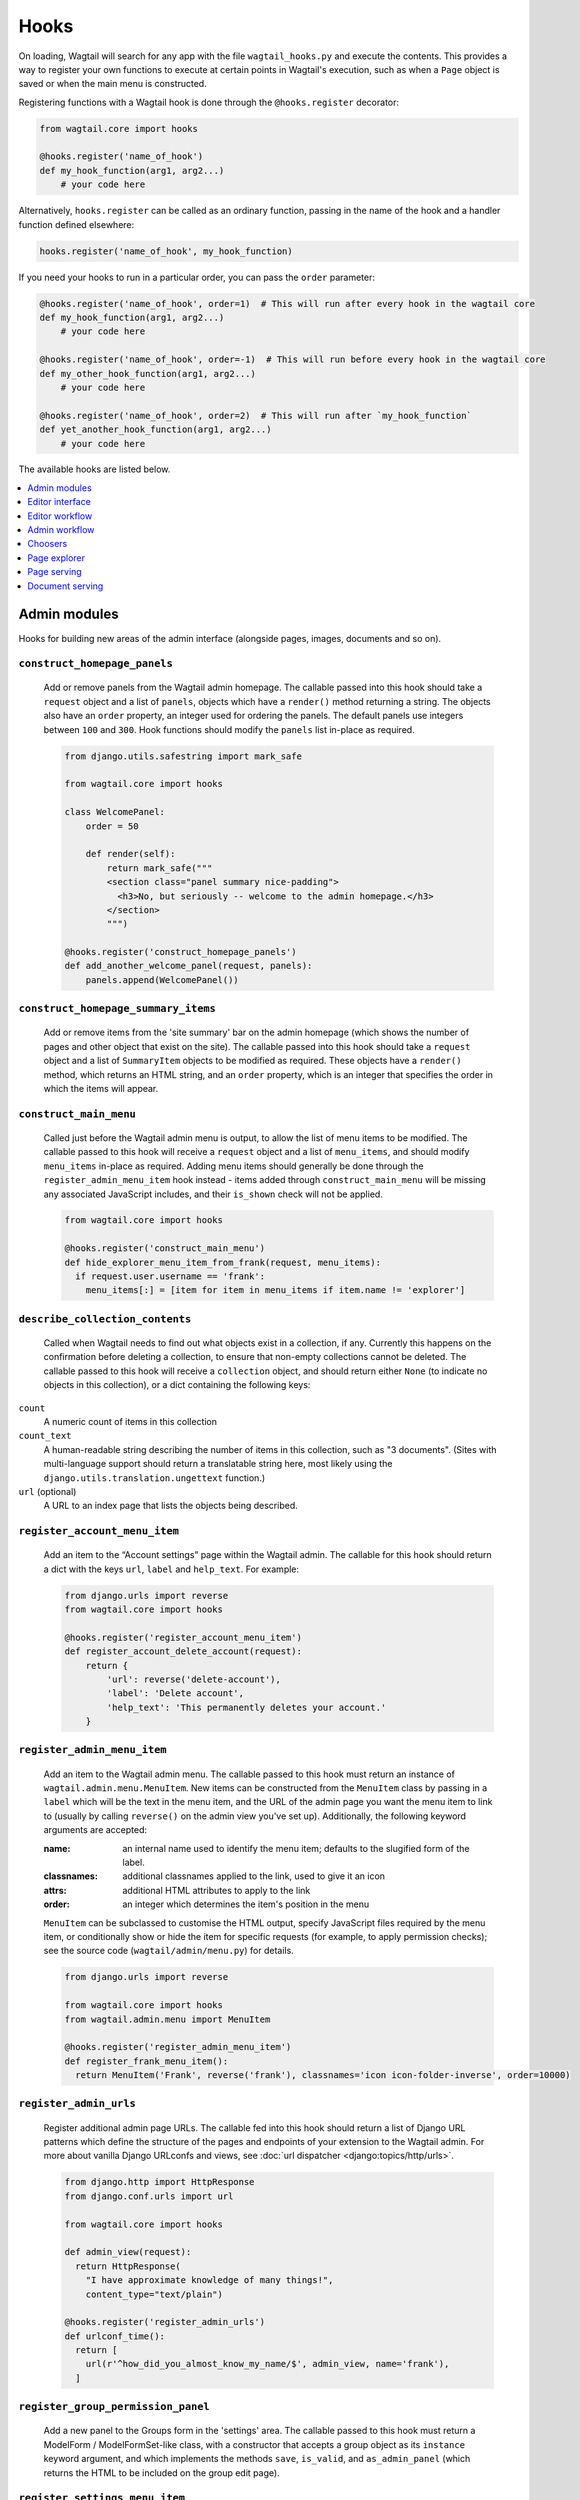 
.. _admin_hooks:

Hooks
=====

On loading, Wagtail will search for any app with the file ``wagtail_hooks.py`` and execute the contents. This provides a way to register your own functions to execute at certain points in Wagtail's execution, such as when a ``Page`` object is saved or when the main menu is constructed.

Registering functions with a Wagtail hook is done through the ``@hooks.register`` decorator:

.. code-block:: python

  from wagtail.core import hooks

  @hooks.register('name_of_hook')
  def my_hook_function(arg1, arg2...)
      # your code here


Alternatively, ``hooks.register`` can be called as an ordinary function, passing in the name of the hook and a handler function defined elsewhere:

.. code-block:: python

  hooks.register('name_of_hook', my_hook_function)

If you need your hooks to run in a particular order, you can pass the ``order`` parameter:

.. code-block:: python

  @hooks.register('name_of_hook', order=1)  # This will run after every hook in the wagtail core
  def my_hook_function(arg1, arg2...)
      # your code here

  @hooks.register('name_of_hook', order=-1)  # This will run before every hook in the wagtail core
  def my_other_hook_function(arg1, arg2...)
      # your code here

  @hooks.register('name_of_hook', order=2)  # This will run after `my_hook_function`
  def yet_another_hook_function(arg1, arg2...)
      # your code here

The available hooks are listed below.

.. contents::
    :local:
    :depth: 1


Admin modules
-------------

Hooks for building new areas of the admin interface (alongside pages, images, documents and so on).

.. _construct_homepage_panels:

``construct_homepage_panels``
~~~~~~~~~~~~~~~~~~~~~~~~~~~~~

  Add or remove panels from the Wagtail admin homepage. The callable passed into this hook should take a ``request`` object and a list of ``panels``, objects which have a ``render()`` method returning a string. The objects also have an ``order`` property, an integer used for ordering the panels. The default panels use integers between ``100`` and ``300``. Hook functions should modify the ``panels`` list in-place as required.

  .. code-block:: python

    from django.utils.safestring import mark_safe

    from wagtail.core import hooks

    class WelcomePanel:
        order = 50

        def render(self):
            return mark_safe("""
            <section class="panel summary nice-padding">
              <h3>No, but seriously -- welcome to the admin homepage.</h3>
            </section>
            """)

    @hooks.register('construct_homepage_panels')
    def add_another_welcome_panel(request, panels):
        panels.append(WelcomePanel())


.. _construct_homepage_summary_items:

``construct_homepage_summary_items``
~~~~~~~~~~~~~~~~~~~~~~~~~~~~~~~~~~~~

  Add or remove items from the 'site summary' bar on the admin homepage (which shows the number of pages and other object that exist on the site). The callable passed into this hook should take a ``request`` object and a list of ``SummaryItem`` objects to be modified as required. These objects have a ``render()`` method, which returns an HTML string, and an ``order`` property, which is an integer that specifies the order in which the items will appear.


.. _construct_main_menu:

``construct_main_menu``
~~~~~~~~~~~~~~~~~~~~~~~

  Called just before the Wagtail admin menu is output, to allow the list of menu items to be modified. The callable passed to this hook will receive a ``request`` object and a list of ``menu_items``, and should modify ``menu_items`` in-place as required. Adding menu items should generally be done through the ``register_admin_menu_item`` hook instead - items added through ``construct_main_menu`` will be missing any associated JavaScript includes, and their ``is_shown`` check will not be applied.

  .. code-block:: python

    from wagtail.core import hooks

    @hooks.register('construct_main_menu')
    def hide_explorer_menu_item_from_frank(request, menu_items):
      if request.user.username == 'frank':
        menu_items[:] = [item for item in menu_items if item.name != 'explorer']


.. _describe_collection_contents:

``describe_collection_contents``
~~~~~~~~~~~~~~~~~~~~~~~~~~~~~~~~

  Called when Wagtail needs to find out what objects exist in a collection, if any. Currently this happens on the confirmation before deleting a collection, to ensure that non-empty collections cannot be deleted. The callable passed to this hook will receive a ``collection`` object, and should return either ``None`` (to indicate no objects in this collection), or a dict containing the following keys:

``count``
  A numeric count of items in this collection

``count_text``
  A human-readable string describing the number of items in this collection, such as "3 documents". (Sites with multi-language support should return a translatable string here, most likely using the ``django.utils.translation.ungettext`` function.)

``url`` (optional)
  A URL to an index page that lists the objects being described.

.. _register_account_menu_item:

``register_account_menu_item``
~~~~~~~~~~~~~~~~~~~~~~~~~~~~~~

  Add an item to the “Account settings” page within the Wagtail admin.
  The callable for this hook should return a dict with the keys
  ``url``, ``label`` and ``help_text``. For example:

  .. code-block:: python

    from django.urls import reverse
    from wagtail.core import hooks

    @hooks.register('register_account_menu_item')
    def register_account_delete_account(request):
        return {
            'url': reverse('delete-account'),
            'label': 'Delete account',
            'help_text': 'This permanently deletes your account.'
        }



.. _register_admin_menu_item:

``register_admin_menu_item``
~~~~~~~~~~~~~~~~~~~~~~~~~~~~

  Add an item to the Wagtail admin menu. The callable passed to this hook must return an instance of ``wagtail.admin.menu.MenuItem``. New items can be constructed from the ``MenuItem`` class by passing in a ``label`` which will be the text in the menu item, and the URL of the admin page you want the menu item to link to (usually by calling ``reverse()`` on the admin view you've set up). Additionally, the following keyword arguments are accepted:

  :name: an internal name used to identify the menu item; defaults to the slugified form of the label.
  :classnames: additional classnames applied to the link, used to give it an icon
  :attrs: additional HTML attributes to apply to the link
  :order: an integer which determines the item's position in the menu

  ``MenuItem`` can be subclassed to customise the HTML output, specify JavaScript files required by the menu item, or conditionally show or hide the item for specific requests (for example, to apply permission checks); see the source code (``wagtail/admin/menu.py``) for details.

  .. code-block:: python

    from django.urls import reverse

    from wagtail.core import hooks
    from wagtail.admin.menu import MenuItem

    @hooks.register('register_admin_menu_item')
    def register_frank_menu_item():
      return MenuItem('Frank', reverse('frank'), classnames='icon icon-folder-inverse', order=10000)


.. _register_admin_urls:

``register_admin_urls``
~~~~~~~~~~~~~~~~~~~~~~~

  Register additional admin page URLs. The callable fed into this hook should return a list of Django URL patterns which define the structure of the pages and endpoints of your extension to the Wagtail admin. For more about vanilla Django URLconfs and views, see :doc:`url dispatcher <django:topics/http/urls>`.

  .. code-block:: python

    from django.http import HttpResponse
    from django.conf.urls import url

    from wagtail.core import hooks

    def admin_view(request):
      return HttpResponse(
        "I have approximate knowledge of many things!",
        content_type="text/plain")

    @hooks.register('register_admin_urls')
    def urlconf_time():
      return [
        url(r'^how_did_you_almost_know_my_name/$', admin_view, name='frank'),
      ]


.. _register_group_permission_panel:

``register_group_permission_panel``
~~~~~~~~~~~~~~~~~~~~~~~~~~~~~~~~~~~

  Add a new panel to the Groups form in the 'settings' area. The callable passed to this hook must return a ModelForm / ModelFormSet-like class, with a constructor that accepts a group object as its ``instance`` keyword argument, and which implements the methods ``save``, ``is_valid``, and ``as_admin_panel`` (which returns the HTML to be included on the group edit page).


.. _register_settings_menu_item:

``register_settings_menu_item``
~~~~~~~~~~~~~~~~~~~~~~~~~~~~~~~

  As ``register_admin_menu_item``, but registers menu items into the 'Settings' sub-menu rather than the top-level menu.


.. _construct_settings_menu:

``construct_settings_menu``
~~~~~~~~~~~~~~~~~~~~~~~~~~~

  As ``construct_main_menu``, but modifies the 'Settings' sub-menu rather than the top-level menu.


.. _register_admin_search_area:

``register_admin_search_area``
~~~~~~~~~~~~~~~~~~~~~~~~~~~~~~

  Add an item to the Wagtail admin search "Other Searches". Behaviour of this hook is similar to ``register_admin_menu_item``. The callable passed to this hook must return an instance of ``wagtail.admin.search.SearchArea``. New items can be constructed from the ``SearchArea`` class by passing the following parameters:

  :label: text displayed in the "Other Searches" option box.
  :name: an internal name used to identify the search option; defaults to the slugified form of the label.
  :url: the URL of the target search page.
  :classnames: additional CSS classnames applied to the link, used to give it an icon.
  :attrs: additional HTML attributes to apply to the link.
  :order: an integer which determines the item's position in the list of options.

  Setting the URL can be achieved using reverse() on the target search page. The GET parameter 'q' will be appended to the given URL.

  A template tag, ``search_other`` is provided by the ``wagtailadmin_tags`` template module. This tag takes a single, optional parameter, ``current``, which allows you to specify the ``name`` of the search option currently active. If the parameter is not given, the hook defaults to a reverse lookup of the page's URL for comparison against the ``url`` parameter.


  ``SearchArea`` can be subclassed to customise the HTML output, specify JavaScript files required by the option, or conditionally show or hide the item for specific requests (for example, to apply permission checks); see the source code (``wagtail/admin/search.py``) for details.

  .. code-block:: python

    from django.urls import reverse
    from wagtail.core import hooks
    from wagtail.admin.search import SearchArea

    @hooks.register('register_admin_search_area')
    def register_frank_search_area():
        return SearchArea('Frank', reverse('frank'), classnames='icon icon-folder-inverse', order=10000)


.. _register_permissions:

``register_permissions``
~~~~~~~~~~~~~~~~~~~~~~~~

  Return a QuerySet of ``Permission`` objects to be shown in the Groups administration area.


.. _filter_form_submissions_for_user:

``filter_form_submissions_for_user``
~~~~~~~~~~~~~~~~~~~~~~~~~~~~~~~~~~~~

  Allows access to form submissions to be customised on a per-user, per-form basis.

  This hook takes two parameters:
   - The user attempting to access form submissions
   - A ``QuerySet`` of form pages

  The hook must return a ``QuerySet`` containing a subset of these form pages which the user is allowed to access the submissions for.

  For example, to prevent non-superusers from accessing form submissions:

  .. code-block:: python

    from wagtail.core import hooks


    @hooks.register('filter_form_submissions_for_user')
    def construct_forms_for_user(user, queryset):
        if not user.is_superuser:
            queryset = queryset.none()

        return queryset



Editor interface
----------------

Hooks for customising the editing interface for pages and snippets.


.. _register_rich_text_features:

``register_rich_text_features``
~~~~~~~~~~~~~~~~~~~~~~~~~~~~~~~

  Rich text fields in Wagtail work with a list of 'feature' identifiers that determine which editing controls are available in the editor, and which elements are allowed in the output; for example, a rich text field defined as ``RichTextField(features=['h2', 'h3', 'bold', 'italic', 'link'])`` would allow headings, bold / italic formatting and links, but not (for example) bullet lists or images. The ``register_rich_text_features`` hook allows new feature identifiers to be defined - see :ref:`rich_text_features` for details.


.. _insert_editor_css:

``insert_editor_css``
~~~~~~~~~~~~~~~~~~~~~

  Add additional CSS files or snippets to the page editor.

  .. code-block:: python

    from django.templatetags.static import static
    from django.utils.html import format_html

    from wagtail.core import hooks

    @hooks.register('insert_editor_css')
    def editor_css():
        return format_html(
            '<link rel="stylesheet" href="{}">',
            static('demo/css/vendor/font-awesome/css/font-awesome.min.css')
        )


.. _insert_global_admin_css:

``insert_global_admin_css``
~~~~~~~~~~~~~~~~~~~~~~~~~~~

  Add additional CSS files or snippets to all admin pages.

  .. code-block:: python

    from django.utils.html import format_html
    from django.templatetags.static import static

    from wagtail.core import hooks

    @hooks.register('insert_global_admin_css')
    def global_admin_css():
        return format_html('<link rel="stylesheet" href="{}">', static('my/wagtail/theme.css'))


.. _insert_editor_js:

``insert_editor_js``
~~~~~~~~~~~~~~~~~~~~

  Add additional JavaScript files or code snippets to the page editor.

  .. code-block:: python

    from django.utils.html import format_html, format_html_join
    from django.templatetags.static import static

    from wagtail.core import hooks

    @hooks.register('insert_editor_js')
    def editor_js():
        js_files = [
            'demo/js/jquery.raptorize.1.0.js',
        ]
        js_includes = format_html_join('\n', '<script src="{0}"></script>',
            ((static(filename),) for filename in js_files)
        )
        return js_includes + format_html(
            """
            <script>
                $(function() {
                    $('button').raptorize();
                });
            </script>
            """
        )


.. _insert_global_admin_js:

``insert_global_admin_js``
~~~~~~~~~~~~~~~~~~~~~~~~~~

  Add additional JavaScript files or code snippets to all admin pages.

  .. code-block:: python

    from django.utils.html import format_html

    from wagtail.core import hooks

    @hooks.register('insert_global_admin_js')
    def global_admin_js():
        return format_html(
            '<script src="https://cdnjs.cloudflare.com/ajax/libs/three.js/r74/three.js"></script>',
        )


Editor workflow
---------------

Hooks for customising the way users are directed through the process of creating page content.


.. _after_create_page:

``after_create_page``
~~~~~~~~~~~~~~~~~~~~~

  Do something with a ``Page`` object after it has been saved to the database (as a published page or a revision). The callable passed to this hook should take a ``request`` object and a ``page`` object. The function does not have to return anything, but if an object with a ``status_code`` property is returned, Wagtail will use it as a response object. By default, Wagtail will instead redirect to the Explorer page for the new page's parent.

  .. code-block:: python

    from django.http import HttpResponse

    from wagtail.core import hooks

    @hooks.register('after_create_page')
    def do_after_page_create(request, page):
        return HttpResponse("Congrats on making content!", content_type="text/plain")


.. _before_create_page:

``before_create_page``
~~~~~~~~~~~~~~~~~~~~~~

  Called at the beginning of the "create page" view passing in the request, the parent page and page model class.

  The function does not have to return anything, but if an object with a ``status_code`` property is returned, Wagtail will use it as a response object and skip the rest of the view.

  Unlike, ``after_create_page``, this is run both for both ``GET`` and ``POST`` requests.

  This can be used to completely override the editor on a per-view basis:

  .. code-block:: python

    from wagtail.core import hooks

    from .models import AwesomePage
    from .admin_views import edit_awesome_page

    @hooks.register('before_create_page')
    def before_create_page(request, parent_page, page_class):
        # Use a custom create view for the AwesomePage model
        if page_class == AwesomePage:
            return create_awesome_page(request, parent_page)

.. _after_delete_page:

``after_delete_page``
~~~~~~~~~~~~~~~~~~~~~

  Do something after a ``Page`` object is deleted. Uses the same behaviour as ``after_create_page``.


.. _before_delete_page:

``before_delete_page``
~~~~~~~~~~~~~~~~~~~~~~

  Called at the beginning of the "delete page" view passing in the request and the page object.

  Uses the same behaviour as ``before_create_page``.


.. _after_edit_page:

``after_edit_page``
~~~~~~~~~~~~~~~~~~~

  Do something with a ``Page`` object after it has been updated. Uses the same behaviour as ``after_create_page``.


.. _before_edit_page:

``before_edit_page``
~~~~~~~~~~~~~~~~~~~~~

  Called at the beginning of the "edit page" view passing in the request and the page object.

  Uses the same behaviour as ``before_create_page``.


.. _after_copy_page:

``after_copy_page``
~~~~~~~~~~~~~~~~~~~

  Do something with a ``Page`` object after it has been copied passing in the request, page object and the new copied page. Uses the same behaviour as ``after_create_page``.


.. _before_copy_page:

``before_copy_page``
~~~~~~~~~~~~~~~~~~~~~

  Called at the beginning of the "copy page" view passing in the request and the page object.

  Uses the same behaviour as ``before_create_page``.

.. _after_move_page:

``after_move_page``
~~~~~~~~~~~~~~~~~~~

  Do something with a ``Page`` object after it has been moved passing in the request and page object. Uses the same behaviour as ``after_create_page``.


.. _before_move_page:

``before_move_page``
~~~~~~~~~~~~~~~~~~~~~

  Called at the beginning of the "move page" view passing in the request, the page object and the destination page object.

  Uses the same behaviour as ``before_create_page``.

.. _register_page_action_menu_item:

``register_page_action_menu_item``
~~~~~~~~~~~~~~~~~~~~~~~~~~~~~~~~~~

  Add an item to the popup menu of actions on the page creation and edit views. The callable passed to this hook must return an instance of ``wagtail.admin.action_menu.ActionMenuItem``. The following attributes and methods are available to be overridden on subclasses of ``ActionMenuItem``:

  :order: an integer (default 100) which determines the item's position in the menu. Can also be passed as a keyword argument to the object constructor
  :label: the displayed text of the menu item
  :get_url: a method which returns a URL for the menu item to link to; by default, returns ``None`` which causes the menu item to behave as a form submit button instead
  :name: value of the ``name`` attribute of the submit button, if no URL is specified
  :is_shown: a method which returns a boolean indicating whether the menu item should be shown; by default, true except when editing a locked page
  :template: path to a template to render to produce the menu item HTML
  :get_context: a method that returns a context dictionary to pass to the template
  :render_html: a method that returns the menu item HTML; by default, renders ``template`` with the context returned from ``get_context``
  :Media: an inner class defining Javascript and CSS to import when this menu item is shown - see `Django form media <https://docs.djangoproject.com/en/stable/topics/forms/media/>`_

  The ``get_url``, ``is_shown``, ``get_context`` and ``render_html`` methods all accept a request object and a context dictionary containing the following fields:

  :view: name of the current view: ``'create'``, ``'edit'`` or ``'revisions_revert'``
  :page: For ``view`` = ``'edit'`` or ``'revisions_revert'``, the page being edited
  :parent_page: For ``view`` = ``'create'``, the parent page of the page being created
  :user_page_permissions: a ``UserPagePermissionsProxy`` object for the current user, to test permissions against

  .. code-block:: python

    from wagtail.core import hooks
    from wagtail.admin.action_menu import ActionMenuItem

    class GuacamoleMenuItem(ActionMenuItem):
        name = 'action-guacamole'
        label = "Guacamole"

        def get_url(self, request, context):
            return "https://www.youtube.com/watch?v=dNJdJIwCF_Y"


    @hooks.register('register_page_action_menu_item')
    def register_guacamole_menu_item():
        return GuacamoleMenuItem(order=10)


.. _construct_page_action_menu:

``construct_page_action_menu``
~~~~~~~~~~~~~~~~~~~~~~~~~~~~~~

  Modify the final list of action menu items on the page creation and edit views. The callable passed to this hook receives a list of ``ActionMenuItem`` objects, a request object and a context dictionary as per ``register_page_action_menu_item``, and should modify the list of menu items in-place.


  .. code-block:: python

    @hooks.register('construct_page_action_menu')
    def remove_submit_to_moderator_option(menu_items, request, context):
        menu_items[:] = [item for item in menu_items if item.name != 'action-submit']


.. _construct_page_action_menu:

  Can also be used to customize default action menu button. The last item in menu_item variable is chosen as the default action. An example on changing the default to publish can be seen below.

  .. code-block:: python

    from wagtail.admin.action_menu import UnpublishMenuItem, DeleteMenuItem, SubmitForModerationMenuItem, SaveDraftMenuItem, PublishMenuItem

    @hooks.register('construct_page_action_menu')
    def make_publish_default_action(menu_items, request, context):
        menu_items[:] = [
            UnpublishMenuItem(order=10),
            DeleteMenuItem(order=20),
            SubmitForModerationMenuItem(order=30),
            SaveDraftMenuItem(order=40),
            PublishMenuItem(order=50),
        ]


.. construct_page_listing_buttons:

``construct_page_listing_buttons``
~~~~~~~~~~~~~~~~~~~~~~~~~~~~~~~~~~

  Modify the final list of page listing buttons in the page explorer. The
  callable passed to this hook receives a list of ``Button`` objects, a request
  object and a context dictionary as per ``register_page_action_menu_item``,
  and should modify the list of menu items in-place.

  .. code-block:: python

    @hooks.register('construct_page_listing_buttons')
    def remove_page_listing_button_item(buttons, page, page_perms, is_parent=False, context=None):
        if is_parent:
            buttons.pop() # removes the last 'more' dropdown button on the parent page listing buttons


.. _construct_wagtail_userbar:

``construct_wagtail_userbar``
~~~~~~~~~~~~~~~~~~~~~~~~~~~~~

  Add or remove items from the wagtail userbar. Add, edit, and moderation tools are provided by default. The callable passed into the hook must take the ``request`` object and a list of menu objects, ``items``. The menu item objects must have a ``render`` method which can take a ``request`` object and return the HTML string representing the menu item. See the userbar templates and menu item classes for more information.

  .. code-block:: python

    from wagtail.core import hooks

    class UserbarPuppyLinkItem:
        def render(self, request):
            return '<li><a href="http://cuteoverload.com/tag/puppehs/" ' \
                + 'target="_parent" class="action icon icon-wagtail">Puppies!</a></li>'

    @hooks.register('construct_wagtail_userbar')
    def add_puppy_link_item(request, items):
        return items.append( UserbarPuppyLinkItem() )


Admin workflow
--------------
Hooks for customising the way admins are directed through the process of editing users.


.. _after_create_user:

``after_create_user``
~~~~~~~~~~~~~~~~~~~~~

  Do something with a ``User`` object after it has been saved to the database.  The callable passed to this hook should take a ``request`` object and a ``user`` object. The function does not have to return anything, but if an object with a ``status_code`` property is returned, Wagtail will use it as a response object. By default, Wagtail will instead redirect to the User index page.

  .. code-block:: python

    from django.http import HttpResponse

    from wagtail.core import hooks

    @hooks.register('after_create_user')
    def do_after_page_create(request, user):
        return HttpResponse("Congrats on creating a new user!", content_type="text/plain")


.. _before_create_user:

``before_create_user``
~~~~~~~~~~~~~~~~~~~~~~

  Called at the beginning of the "create user" view passing in the request.

  The function does not have to return anything, but if an object with a ``status_code`` property is returned, Wagtail will use it as a response object and skip the rest of the view.

  Unlike, ``after_create_user``, this is run both for both ``GET`` and ``POST`` requests.

  This can be used to completely override the user editor on a per-view basis:

  .. code-block:: python

    from django.http import HttpResponse

    from wagtail.core import hooks

    from .models import AwesomePage
    from .admin_views import edit_awesome_page

    @hooks.register('before_create_user')
    def before_create_page(request):
        return HttpResponse("A user creation form", content_type="text/plain")



.. _after_delete_user:

``after_delete_user``
~~~~~~~~~~~~~~~~~~~~~

  Do something after a ``User`` object is deleted. Uses the same behaviour as ``after_create_user``.


.. _before_delete_user:

``before_delete_user``
~~~~~~~~~~~~~~~~~~~~~~

  Called at the beginning of the "delete user" view passing in the request and the user object.

  Uses the same behaviour as ``before_create_user``.


.. _after_edit_user:

``after_edit_user``
~~~~~~~~~~~~~~~~~~~

  Do something with a ``User`` object after it has been updated. Uses the same behaviour as ``after_create_user``.


.. _before_edit_user:

``before_edit_user``
~~~~~~~~~~~~~~~~~~~~~

  Called at the beginning of the "edit user" view passing in the request and the user object.

  Uses the same behaviour as ``before_create_user``.

Choosers
--------

.. _construct_page_chooser_queryset:

``construct_page_chooser_queryset``
~~~~~~~~~~~~~~~~~~~~~~~~~~~~~~~~~~~

  Called when rendering the page chooser view, to allow the page listing QuerySet to be customised. The callable passed into the hook will receive the current page QuerySet and the request object, and must return a Page QuerySet (either the original one, or a new one).

  .. code-block:: python

    from wagtail.core import hooks

    @hooks.register('construct_page_chooser_queryset')
    def show_my_pages_only(pages, request):
        # Only show own pages
        pages = pages.filter(owner=request.user)

        return pages


.. _construct_document_chooser_queryset:

``construct_document_chooser_queryset``
~~~~~~~~~~~~~~~~~~~~~~~~~~~~~~~~~~~~~~~

  Called when rendering the document chooser view, to allow the document listing QuerySet to be customised. The callable passed into the hook will receive the current document QuerySet and the request object, and must return a Document QuerySet (either the original one, or a new one).

  .. code-block:: python

    from wagtail.core import hooks

    @hooks.register('construct_document_chooser_queryset')
    def show_my_uploaded_documents_only(documents, request):
        # Only show uploaded documents
        documents = documents.filter(uploaded_by_user=request.user)

        return documents


.. _construct_image_chooser_queryset:

``construct_image_chooser_queryset``
~~~~~~~~~~~~~~~~~~~~~~~~~~~~~~~~~~~~

  Called when rendering the image chooser view, to allow the image listing QuerySet to be customised. The callable passed into the hook will receive the current image QuerySet and the request object, and must return an Image QuerySet (either the original one, or a new one).

  .. code-block:: python

    from wagtail.core import hooks

    @hooks.register('construct_image_chooser_queryset')
    def show_my_uploaded_images_only(images, request):
        # Only show uploaded images
        images = images.filter(uploaded_by_user=request.user)

        return images


Page explorer
-------------

.. _construct_explorer_page_queryset:

``construct_explorer_page_queryset``
~~~~~~~~~~~~~~~~~~~~~~~~~~~~~~~~~~~~

  Called when rendering the page explorer view, to allow the page listing QuerySet to be customised. The callable passed into the hook will receive the parent page object, the current page QuerySet, and the request object, and must return a Page QuerySet (either the original one, or a new one).

  .. code-block:: python

    from wagtail.core import hooks

    @hooks.register('construct_explorer_page_queryset')
    def show_my_profile_only(parent_page, pages, request):
        # If we're in the 'user-profiles' section, only show the user's own profile
        if parent_page.slug == 'user-profiles':
            pages = pages.filter(owner=request.user)

        return pages


.. _register_page_listing_buttons:

``register_page_listing_buttons``
~~~~~~~~~~~~~~~~~~~~~~~~~~~~~~~~~

  Add buttons to the actions list for a page in the page explorer. This is useful when adding custom actions to the listing, such as translations or a complex workflow.

  This example will add a simple button to the listing:

  .. code-block:: python

    from wagtail.admin import widgets as wagtailadmin_widgets

    @hooks.register('register_page_listing_buttons')
    def page_listing_buttons(page, page_perms, is_parent=False):
        yield wagtailadmin_widgets.PageListingButton(
            'A page listing button',
            '/goes/to/a/url/',
            priority=10
        )

  The ``priority`` argument controls the order the buttons are displayed in. Buttons are ordered from low to high priority, so a button with ``priority=10`` will be displayed before a button with ``priority=20``.


.. register_page_listing_more_buttons:

``register_page_listing_more_buttons``
~~~~~~~~~~~~~~~~~~~~~~~~~~~~~~~~~~~~~~

  Add buttons to the "More" dropdown menu for a page in the page explorer. This works similarly to the ``register_page_listing_buttons`` hook but is useful for lesser-used custom actions that are better suited for the dropdown.

  This example will add a simple button to the dropdown menu:

  .. code-block:: python

    from wagtail.admin import widgets as wagtailadmin_widgets

    @hooks.register('register_page_listing_more_buttons')
    def page_listing_more_buttons(page, page_perms, is_parent=False):
        yield wagtailadmin_widgets.Button(
            'A dropdown button',
            '/goes/to/a/url/',
            priority=60
        )

  The ``priority`` argument controls the order the buttons are displayed in the dropdown. Buttons are ordered from low to high priority, so a button with ``priority=10`` will be displayed before a button with ``priority=60``.


Buttons with dropdown lists
^^^^^^^^^^^^^^^^^^^^^^^^^^^

  The admin widgets also provide ``ButtonWithDropdownFromHook``, which allows you to define a custom hook for generating a dropdown menu that gets attached to your button.

  Creating a button with a dropdown menu involves two steps. Firstly, you add your button to the ``register_page_listing_buttons`` hook, just like the example above.
  Secondly, you register a new hook that yields the contents of the dropdown menu.

  This example shows how Wagtail's default admin dropdown is implemented. You can also see how to register buttons conditionally, in this case by evaluating the ``page_perms``:

  .. code-block:: python

    from wagtail.admin import widgets as wagtailadmin_widgets

    @hooks.register('register_page_listing_buttons')
    def page_custom_listing_buttons(page, page_perms, is_parent=False):
        yield wagtailadmin_widgets.ButtonWithDropdownFromHook(
            'More actions',
            hook_name='my_button_dropdown_hook',
            page=page,
            page_perms=page_perms,
            is_parent=is_parent,
            priority=50
        )

    @hooks.register('my_button_dropdown_hook')
    def page_custom_listing_more_buttons(page, page_perms, is_parent=False):
        if page_perms.can_move():
            yield wagtailadmin_widgets.Button('Move', reverse('wagtailadmin_pages:move', args=[page.id]), priority=10)
        if page_perms.can_delete():
            yield wagtailadmin_widgets.Button('Delete', reverse('wagtailadmin_pages:delete', args=[page.id]), priority=30)
        if page_perms.can_unpublish():
            yield wagtailadmin_widgets.Button('Unpublish', reverse('wagtailadmin_pages:unpublish', args=[page.id]), priority=40)



  The template for the dropdown button can be customised by overriding ``wagtailadmin/pages/listing/_button_with_dropdown.html``. The JavaScript that runs the dropdowns makes use of custom data attributes, so you should leave ``data-dropdown`` and ``data-dropdown-toggle`` in the markup if you customise it.


Page serving
------------

.. _before_serve_page:

``before_serve_page``
~~~~~~~~~~~~~~~~~~~~~

  Called when Wagtail is about to serve a page. The callable passed into the hook will receive the page object, the request object, and the ``args`` and ``kwargs`` that will be passed to the page's ``serve()`` method. If the callable returns an ``HttpResponse``, that response will be returned immediately to the user, and Wagtail will not proceed to call ``serve()`` on the page.

  .. code-block:: python

    from django.http import HttpResponse

    from wagtail.core import hooks

    @hooks.register('before_serve_page')
    def block_googlebot(page, request, serve_args, serve_kwargs):
        if request.META.get('HTTP_USER_AGENT') == 'GoogleBot':
            return HttpResponse("<h1>bad googlebot no cookie</h1>")


Document serving
----------------

.. _before_serve_document:

``before_serve_document``
~~~~~~~~~~~~~~~~~~~~~~~~~

  Called when Wagtail is about to serve a document. The callable passed into the hook will receive the document object and the request object. If the callable returns an ``HttpResponse``, that response will be returned immediately to the user, instead of serving the document. Note that this hook will be skipped if the :ref:`WAGTAILDOCS_SERVE_METHOD <wagtaildocs_serve_method>` setting is set to ``direct``.
